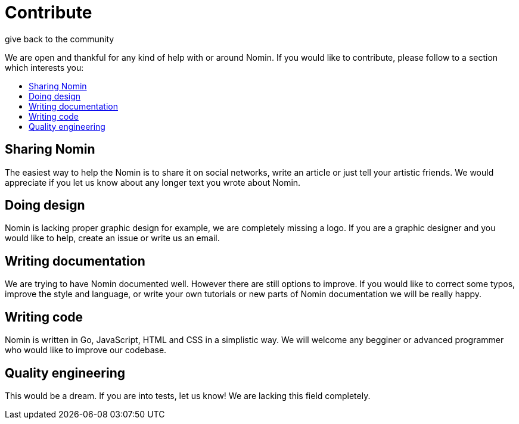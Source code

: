 [[contribute]]
= Contribute
give back to the community
:icons:
:toc: macro
:toc-title:
:toclevels: 1

We are open and thankful for any kind of help with or around Nomin.
If you would like to contribute, please follow to a section which interests you:

toc::[]

[[sharing]]
== Sharing Nomin

The easiest way to help the Nomin is to share it on social networks, write an article or just tell your artistic friends.
We would appreciate if you let us know about any longer text you wrote about Nomin.

[[design]]
== Doing design

Nomin is lacking proper graphic design for example, we are completely missing a logo.
If you are a graphic designer and you would like to help, create an issue or write us an email. 

[[documentation]]
== Writing documentation

We are trying to have Nomin documented well.
However there are still options to improve.
If you would like to correct some typos, improve the style and language, or write your own tutorials or new parts of Nomin documentation we will be really happy.

[[coding]]
== Writing code

Nomin is written in Go, JavaScript, HTML and CSS in a simplistic way.
We will welcome any begginer or advanced programmer who would like to improve our codebase.

[[quality]]
== Quality engineering

This would be a dream.
If you are into tests, let us know!
We are lacking this field completely.
